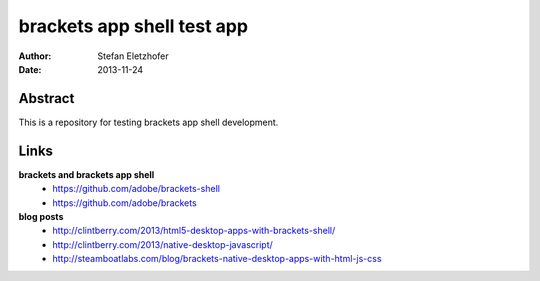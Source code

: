 ===========================
brackets app shell test app
===========================

:Author:    Stefan Eletzhofer
:Date:      2013-11-24


Abstract
========

This is a repository for testing brackets app shell development.

Links
=====

**brackets and brackets app shell**
  - https://github.com/adobe/brackets-shell
  - https://github.com/adobe/brackets

**blog posts**
  - http://clintberry.com/2013/html5-desktop-apps-with-brackets-shell/
  - http://clintberry.com/2013/native-desktop-javascript/
  - http://steamboatlabs.com/blog/brackets-native-desktop-apps-with-html-js-css



.. vim: set ft=rst tw=75 nocin nosi ai sw=4 ts=4 expandtab:
